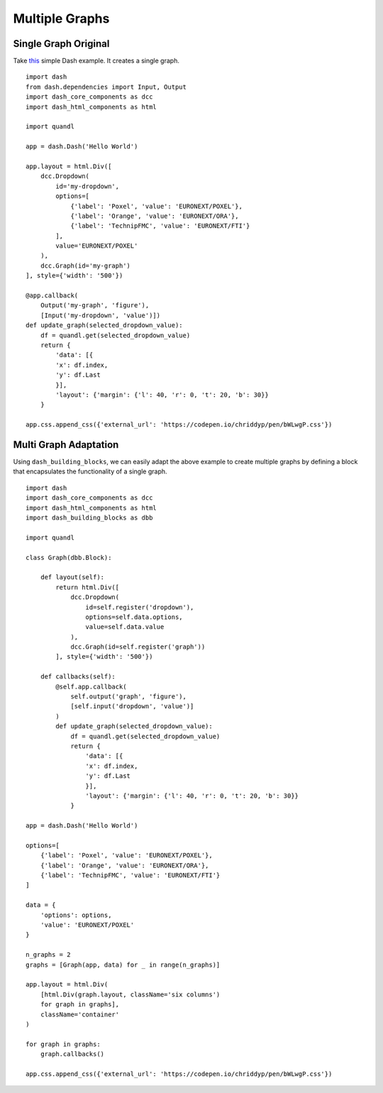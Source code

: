 Multiple Graphs
===============

Single Graph Original
^^^^^^^^^^^^^^^^^^^^^
Take `this 
<https://gist.github.com/chriddyp/3d2454905d8f01886d651f207e2419f0>`_
simple Dash example. It creates a single graph.
::

    import dash
    from dash.dependencies import Input, Output
    import dash_core_components as dcc
    import dash_html_components as html

    import quandl

    app = dash.Dash('Hello World')

    app.layout = html.Div([
        dcc.Dropdown(
            id='my-dropdown',
            options=[
                {'label': 'Poxel', 'value': 'EURONEXT/POXEL'},
                {'label': 'Orange', 'value': 'EURONEXT/ORA'},
                {'label': 'TechnipFMC', 'value': 'EURONEXT/FTI'}
            ],
            value='EURONEXT/POXEL'
        ),
        dcc.Graph(id='my-graph')
    ], style={'width': '500'})

    @app.callback(
        Output('my-graph', 'figure'), 
        [Input('my-dropdown', 'value')])
    def update_graph(selected_dropdown_value):
        df = quandl.get(selected_dropdown_value)
        return {
            'data': [{
            'x': df.index,
            'y': df.Last
            }],
            'layout': {'margin': {'l': 40, 'r': 0, 't': 20, 'b': 30}}
        }

    app.css.append_css({'external_url': 'https://codepen.io/chriddyp/pen/bWLwgP.css'})

.. image:: ../images/example-dash.gif

Multi Graph Adaptation
^^^^^^^^^^^^^^^^^^^^^^
Using ``dash_building_blocks``, we can easily adapt the above example to
create multiple graphs by defining a block that encapsulates the functionality
of a single graph.
::

    import dash
    import dash_core_components as dcc
    import dash_html_components as html
    import dash_building_blocks as dbb

    import quandl

    class Graph(dbb.Block):
        
        def layout(self):
            return html.Div([
                dcc.Dropdown(
                    id=self.register('dropdown'),
                    options=self.data.options,
                    value=self.data.value
                ),
                dcc.Graph(id=self.register('graph'))
            ], style={'width': '500'})
        
        def callbacks(self):
            @self.app.callback(
                self.output('graph', 'figure'), 
                [self.input('dropdown', 'value')]
            )
            def update_graph(selected_dropdown_value):
                df = quandl.get(selected_dropdown_value)
                return {
                    'data': [{
                    'x': df.index,
                    'y': df.Last
                    }],
                    'layout': {'margin': {'l': 40, 'r': 0, 't': 20, 'b': 30}}
                }
        
    app = dash.Dash('Hello World')

    options=[
        {'label': 'Poxel', 'value': 'EURONEXT/POXEL'},
        {'label': 'Orange', 'value': 'EURONEXT/ORA'},
        {'label': 'TechnipFMC', 'value': 'EURONEXT/FTI'}
    ]

    data = {
        'options': options,
        'value': 'EURONEXT/POXEL'
    }

    n_graphs = 2
    graphs = [Graph(app, data) for _ in range(n_graphs)]

    app.layout = html.Div(
        [html.Div(graph.layout, className='six columns')
        for graph in graphs],
        className='container'
    )

    for graph in graphs:
        graph.callbacks()

    app.css.append_css({'external_url': 'https://codepen.io/chriddyp/pen/bWLwgP.css'})

.. image:: ../images/example-dbb.gif